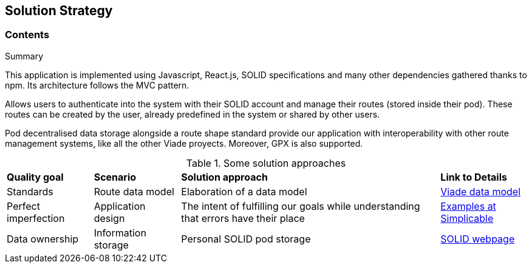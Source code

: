 [[section-solution-strategy]]
== Solution Strategy

=== Contents

.Summary

This application is implemented using Javascript, React.js, SOLID specifications and many other dependencies gathered thanks to npm. Its architecture follows the MVC pattern.

Allows users to authenticate into the system with their SOLID account and manage their routes (stored inside their pod). These routes can be created by the user, already predefined in the system or shared by other users.

Pod decentralised data storage alongside a route shape standard provide our application with interoperability with other route management systems, like all the other Viade proyects. Moreover, GPX is also supported.

.Some solution approaches
[cols="1, 1, 3, 1"]
|===
| *Quality goal* 
| *Scenario* 
| *Solution approach* 
| *Link to Details*

| Standards
| Route data model
| Elaboration of a data model
| link:https://arquisoft.github.io/viadeSpec/[Viade data model]

| Perfect imperfection
| Application design
| The intent of fulfilling our goals while understanding that errors have their place
| link:https://simplicable.com/new/imperfection[Examples at Simplicable]

| Data ownership
| Information storage
| Personal SOLID pod storage
| link:https://solid.mit.edu/[SOLID webpage]

|===